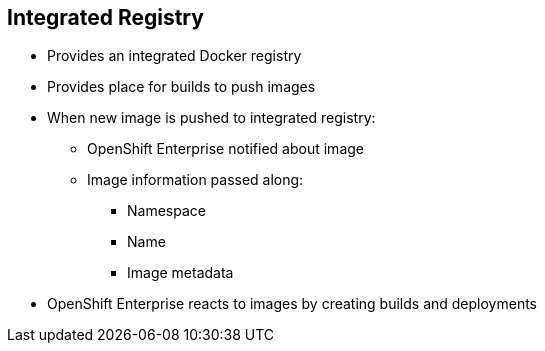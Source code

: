 == Integrated Registry


* Provides an integrated Docker registry
* Provides place for builds to push images

* When new image is pushed to integrated registry:
** OpenShift Enterprise notified about image
** Image information passed along:
*** Namespace
*** Name
*** Image metadata

* OpenShift Enterprise reacts to images by creating builds and deployments

ifdef::showscript[]

=== Transcript

OpenShift Enterprise provides an integrated Docker registry. This
automatically provides users with a place to which their builds can push the
 resulting images.

Whenever a new image is pushed to the integrated registry, the registry notifies
OpenShift Enterprise about the new image and passes along image information,
such as the namespace, name, and image metadata.

Various pieces of OpenShift Enterprise react to the new images by creating new
builds and deployments.

endif::showscript[]
:noaudio:
